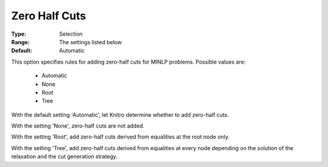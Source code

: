 .. _option-KNITRO-zero_half_cuts:


Zero Half Cuts
==============



:Type:	Selection	
:Range:	The settings listed below	
:Default:	Automatic	



This option specifies rules for adding zero-half cuts for MINLP problems. Possible values are:



    *	Automatic
    *	None
    *	Root
    *	Tree




With the default setting 'Automatic', let Knitro determine whether to add zero-half cuts.





With the setting 'None', zero-half cuts are not added.





With the setting 'Root', add zero-half cuts derived from equalities at the root node only.





With the setting 'Tree', add zero-half cuts derived from equalities at every node depending on the solution of the relaxation and the cut generation strategy.










